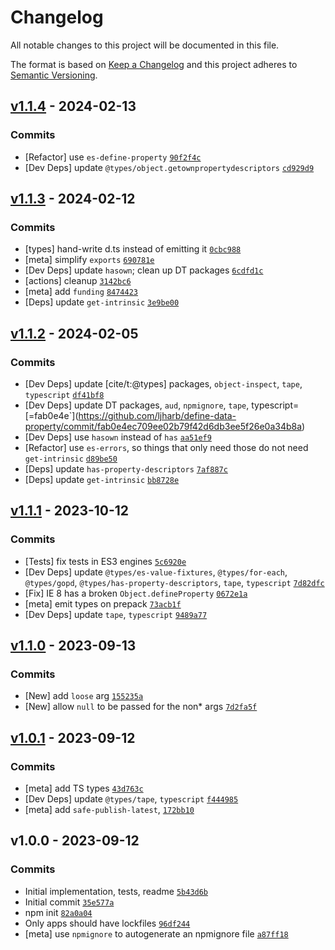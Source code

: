 * Changelog
:PROPERTIES:
:CUSTOM_ID: changelog
:END:
All notable changes to this project will be documented in this file.

The format is based on [[https://keepachangelog.com/en/1.0.0/][Keep a
Changelog]] and this project adheres to
[[https://semver.org/spec/v2.0.0.html][Semantic Versioning]].

** [[https://github.com/ljharb/define-data-property/compare/v1.1.3...v1.1.4][v1.1.4]] - 2024-02-13
:PROPERTIES:
:CUSTOM_ID: v1.1.4---2024-02-13
:END:
*** Commits
:PROPERTIES:
:CUSTOM_ID: commits
:END:
- [Refactor] use =es-define-property=
  [[https://github.com/ljharb/define-data-property/commit/90f2f4cc20298401e71c28e1e08888db12021453][=90f2f4c=]]
- [Dev Deps] update =@types/object.getownpropertydescriptors=
  [[https://github.com/ljharb/define-data-property/commit/cd929d9a04f5f2fdcfa9d5be140940b91a083153][=cd929d9=]]

** [[https://github.com/ljharb/define-data-property/compare/v1.1.2...v1.1.3][v1.1.3]] - 2024-02-12
:PROPERTIES:
:CUSTOM_ID: v1.1.3---2024-02-12
:END:
*** Commits
:PROPERTIES:
:CUSTOM_ID: commits-1
:END:
- [types] hand-write d.ts instead of emitting it
  [[https://github.com/ljharb/define-data-property/commit/0cbc988203c105f2d97948327c7167ebd33bd318][=0cbc988=]]
- [meta] simplify =exports=
  [[https://github.com/ljharb/define-data-property/commit/690781eed28bbf2d6766237efda0ba6dd591609e][=690781e=]]
- [Dev Deps] update =hasown=; clean up DT packages
  [[https://github.com/ljharb/define-data-property/commit/6cdfd1cb2d91d791bfd18cda5d5cab232fd5d8fc][=6cdfd1c=]]
- [actions] cleanup
  [[https://github.com/ljharb/define-data-property/commit/3142bc6a4bc406a51f5b04f31e98562a27f35ffd][=3142bc6=]]
- [meta] add =funding=
  [[https://github.com/ljharb/define-data-property/commit/847442391a79779af3e0f1bf0b5bb923552b7804][=8474423=]]
- [Deps] update =get-intrinsic=
  [[https://github.com/ljharb/define-data-property/commit/3e9be00e07784ba34e7c77d8bc0fdbc832ad61de][=3e9be00=]]

** [[https://github.com/ljharb/define-data-property/compare/v1.1.1...v1.1.2][v1.1.2]] - 2024-02-05
:PROPERTIES:
:CUSTOM_ID: v1.1.2---2024-02-05
:END:
*** Commits
:PROPERTIES:
:CUSTOM_ID: commits-2
:END:
- [Dev Deps] update [cite/t:@types] packages, =object-inspect=, =tape=,
  =typescript=
  [[https://github.com/ljharb/define-data-property/commit/df41bf84ca3456be6226055caab44e38e3a7fd2f][=df41bf8=]]
- [Dev Deps] update DT packages, =aud=, =npmignore=, =tape=,
  typescript=[=fab0e4e`](https://github.com/ljharb/define-data-property/commit/fab0e4ec709ee02b79f42d6db3ee5f26e0a34b8a)
- [Dev Deps] use =hasown= instead of =has=
  [[https://github.com/ljharb/define-data-property/commit/aa51ef93f6403d49d9bb72a807bcdb6e418978c0][=aa51ef9=]]
- [Refactor] use =es-errors=, so things that only need those do not need
  =get-intrinsic=
  [[https://github.com/ljharb/define-data-property/commit/d89be50571175888d391238605122679f7e65ffc][=d89be50=]]
- [Deps] update =has-property-descriptors=
  [[https://github.com/ljharb/define-data-property/commit/7af887c9083b59b195b0079e04815cfed9fcee2b][=7af887c=]]
- [Deps] update =get-intrinsic=
  [[https://github.com/ljharb/define-data-property/commit/bb8728ec42cd998505a7157ae24853a560c20646][=bb8728e=]]

** [[https://github.com/ljharb/define-data-property/compare/v1.1.0...v1.1.1][v1.1.1]] - 2023-10-12
:PROPERTIES:
:CUSTOM_ID: v1.1.1---2023-10-12
:END:
*** Commits
:PROPERTIES:
:CUSTOM_ID: commits-3
:END:
- [Tests] fix tests in ES3 engines
  [[https://github.com/ljharb/define-data-property/commit/5c6920edd1f52f675b02f417e539c28135b43f94][=5c6920e=]]
- [Dev Deps] update =@types/es-value-fixtures=, =@types/for-each=,
  =@types/gopd=, =@types/has-property-descriptors=, =tape=, =typescript=
  [[https://github.com/ljharb/define-data-property/commit/7d82dfc20f778b4465bba06335dd53f6f431aea3][=7d82dfc=]]
- [Fix] IE 8 has a broken =Object.defineProperty=
  [[https://github.com/ljharb/define-data-property/commit/0672e1af2a9fcc787e7c23b96dea60d290df5548][=0672e1a=]]
- [meta] emit types on prepack
  [[https://github.com/ljharb/define-data-property/commit/73acb1f903c21b314ec7156bf10f73c7910530c0][=73acb1f=]]
- [Dev Deps] update =tape=, =typescript=
  [[https://github.com/ljharb/define-data-property/commit/9489a7738bf2ecf0ac71d5b78ec4ca6ad7ba0142][=9489a77=]]

** [[https://github.com/ljharb/define-data-property/compare/v1.0.1...v1.1.0][v1.1.0]] - 2023-09-13
:PROPERTIES:
:CUSTOM_ID: v1.1.0---2023-09-13
:END:
*** Commits
:PROPERTIES:
:CUSTOM_ID: commits-4
:END:
- [New] add =loose= arg
  [[https://github.com/ljharb/define-data-property/commit/155235a4c4d7741f6de01cd87c99599a56654b72][=155235a=]]
- [New] allow =null= to be passed for the non* args
  [[https://github.com/ljharb/define-data-property/commit/7d2fa5f06be0392736c13b126f7cd38979f34792][=7d2fa5f=]]

** [[https://github.com/ljharb/define-data-property/compare/v1.0.0...v1.0.1][v1.0.1]] - 2023-09-12
:PROPERTIES:
:CUSTOM_ID: v1.0.1---2023-09-12
:END:
*** Commits
:PROPERTIES:
:CUSTOM_ID: commits-5
:END:
- [meta] add TS types
  [[https://github.com/ljharb/define-data-property/commit/43d763c6c883f652de1c9c02ef6216ee507ffa69][=43d763c=]]
- [Dev Deps] update =@types/tape=, =typescript=
  [[https://github.com/ljharb/define-data-property/commit/f444985811c36f3e6448a03ad2f9b7898917f4c7][=f444985=]]
- [meta] add =safe-publish-latest=,
  [[https://github.com/ljharb/define-data-property/commit/172bb10890896ebb160e64398f6ee55760107bee][=172bb10=]]

** v1.0.0 - 2023-09-12
:PROPERTIES:
:CUSTOM_ID: v1.0.0---2023-09-12
:END:
*** Commits
:PROPERTIES:
:CUSTOM_ID: commits-6
:END:
- Initial implementation, tests, readme
  [[https://github.com/ljharb/define-data-property/commit/5b43d6b44e675a904810467a7d4e0adb7efc3196][=5b43d6b=]]
- Initial commit
  [[https://github.com/ljharb/define-data-property/commit/35e577a6ba59a98befa97776d70d90f3bea9009d][=35e577a=]]
- npm init
  [[https://github.com/ljharb/define-data-property/commit/82a0a04a321ca7de220af02d41e2745e8a9962ed][=82a0a04=]]
- Only apps should have lockfiles
  [[https://github.com/ljharb/define-data-property/commit/96df244a3c6f426f9a2437be825d1c6f5dd7158e][=96df244=]]
- [meta] use =npmignore= to autogenerate an npmignore file
  [[https://github.com/ljharb/define-data-property/commit/a87ff18cb79e14c2eb5720486c4759fd9a189375][=a87ff18=]]
